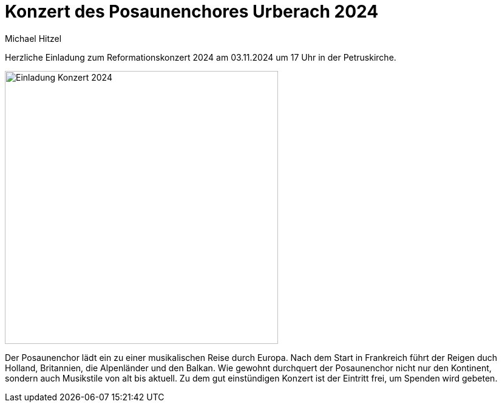 = Konzert des Posaunenchores Urberach 2024
Michael Hitzel
:jbake-date: 2024-09-13
:jbake-type: post
:jbake-status: published
:jbake-tags: blog, asciidoc
:idprefix:

Herzliche Einladung zum Reformationskonzert 2024 am 03.11.2024 um 17 Uhr in der Petruskirche. 

image::/image/2024/Reformationskonzert 2024.jpg[Einladung Konzert 2024, 450]

Der Posaunenchor lädt ein zu einer musikalischen Reise durch Europa. 
Nach dem Start in Frankreich führt der Reigen duch Holland, Britannien, die Alpenländer und den Balkan. 
Wie gewohnt durchquert der Posaunenchor nicht nur den Kontinent, sondern auch Musikstile von alt bis aktuell.
Zu dem gut einstündigen Konzert ist der Eintritt frei, um Spenden wird gebeten.

